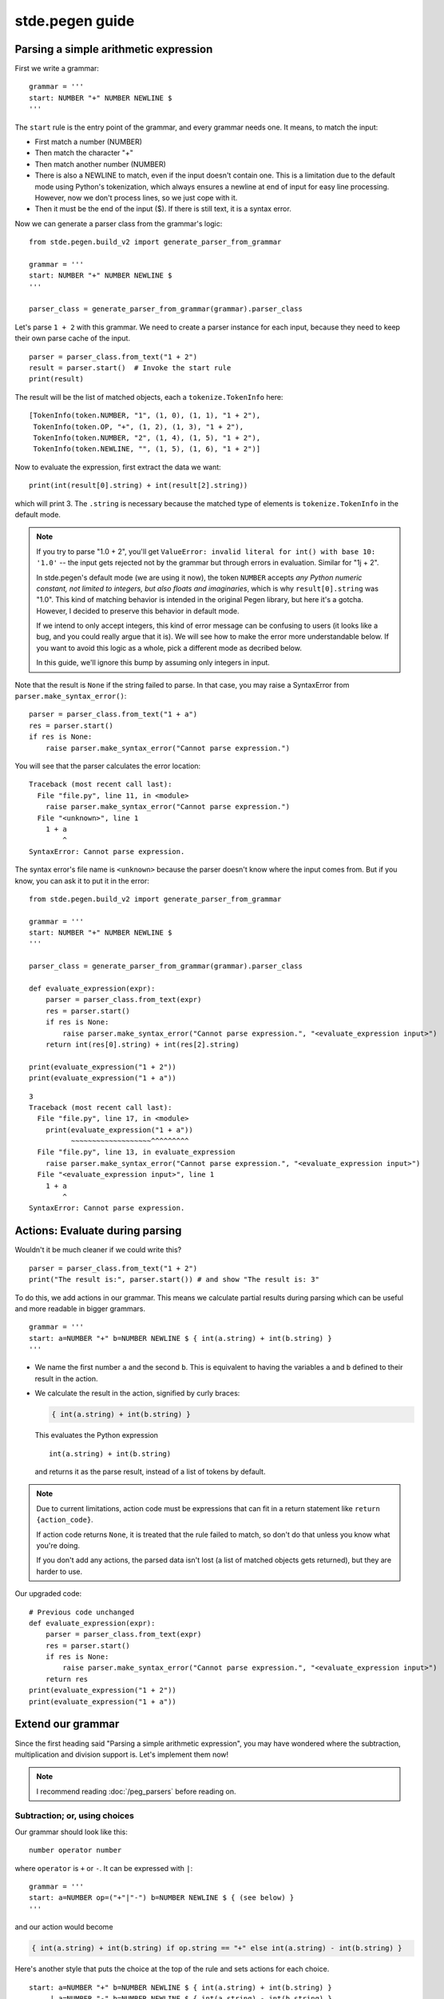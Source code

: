 stde.pegen guide
================


.. Code examples are tested in tests/v2/doc_tests/test_guide.py.

Parsing a simple arithmetic expression
--------------------------------------

First we write a grammar::

    grammar = '''
    start: NUMBER "+" NUMBER NEWLINE $
    '''

The ``start`` rule is the entry point of the grammar, and every grammar needs one.
It means, to match the input:

- First match a number (NUMBER)
- Then match the character "+"
- Then match another number (NUMBER)
- There is also a NEWLINE to match, even if the input doesn't contain one.
  This is a limitation due to the default mode using Python's tokenization,
  which always ensures a newline at end of input for easy line processing.
  However, now we don't process lines, so we just cope with it.
- Then it must be the end of the input ($). If there is still text,
  it is a syntax error.

Now we can generate a parser class from the grammar's logic::

    from stde.pegen.build_v2 import generate_parser_from_grammar

    grammar = '''
    start: NUMBER "+" NUMBER NEWLINE $
    '''

    parser_class = generate_parser_from_grammar(grammar).parser_class

Let's parse ``1 + 2`` with this grammar. We need to create a parser instance for
each input, because they need to keep their own parse cache of the input.

::

    parser = parser_class.from_text("1 + 2")
    result = parser.start()  # Invoke the start rule
    print(result)

The result will be the list of matched objects, each a ``tokenize.TokenInfo`` here::

    [TokenInfo(token.NUMBER, "1", (1, 0), (1, 1), "1 + 2"),
     TokenInfo(token.OP, "+", (1, 2), (1, 3), "1 + 2"),
     TokenInfo(token.NUMBER, "2", (1, 4), (1, 5), "1 + 2"),
     TokenInfo(token.NEWLINE, "", (1, 5), (1, 6), "1 + 2")]

Now to evaluate the expression, first extract the data we want::

    print(int(result[0].string) + int(result[2].string))

which will print 3. The ``.string`` is necessary because the matched type of elements is ``tokenize.TokenInfo``
in the default mode.

.. note::
   If you try to parse "1.0 + 2", you'll get ``ValueError: invalid literal for int() with base 10: '1.0'``
   -- the input gets rejected not by the grammar but through errors in evaluation.
   Similar for "1j + 2".

   In stde.pegen's default mode (we are using it now), the token ``NUMBER`` accepts
   *any Python numeric constant, not limited to integers, but also floats and imaginaries*,
   which is why ``result[0].string`` was "1.0". This kind of matching behavior is intended
   in the original Pegen library, but here it's a gotcha. However, I decided to
   preserve this behavior in default mode.

   If we intend to only accept integers, this kind of error message can be confusing to users
   (it looks like a bug, and you could really argue that it is).
   We will see how to make the error more understandable below. If you want to
   avoid this logic as a whole, pick a different mode as decribed below.

   In this guide, we'll ignore this bump by assuming only integers in input.

Note that the result is ``None`` if the string failed to parse. In that case,
you may raise a SyntaxError from ``parser.make_syntax_error()``::

    parser = parser_class.from_text("1 + a")
    res = parser.start()
    if res is None:
        raise parser.make_syntax_error("Cannot parse expression.")

You will see that the parser calculates the error location::

    Traceback (most recent call last):
      File "file.py", line 11, in <module>
        raise parser.make_syntax_error("Cannot parse expression.")
      File "<unknown>", line 1
        1 + a
            ^
    SyntaxError: Cannot parse expression.

The syntax error's file name is ``<unknown>`` because the parser doesn't know
where the input comes from. But if you know, you can ask it
to put it in the error::

    from stde.pegen.build_v2 import generate_parser_from_grammar

    grammar = '''
    start: NUMBER "+" NUMBER NEWLINE $
    '''

    parser_class = generate_parser_from_grammar(grammar).parser_class

    def evaluate_expression(expr):
        parser = parser_class.from_text(expr)
        res = parser.start()
        if res is None:
            raise parser.make_syntax_error("Cannot parse expression.", "<evaluate_expression input>")
        return int(res[0].string) + int(res[2].string)

    print(evaluate_expression("1 + 2"))
    print(evaluate_expression("1 + a"))

::

    3
    Traceback (most recent call last):
      File "file.py", line 17, in <module>
        print(evaluate_expression("1 + a"))
              ~~~~~~~~~~~~~~~~~~~^^^^^^^^^
      File "file.py", line 13, in evaluate_expression
        raise parser.make_syntax_error("Cannot parse expression.", "<evaluate_expression input>")
      File "<evaluate_expression input>", line 1
        1 + a
            ^
    SyntaxError: Cannot parse expression.


Actions: Evaluate during parsing
--------------------------------

Wouldn't it be much cleaner if we could write this?

::

    parser = parser_class.from_text("1 + 2")
    print("The result is:", parser.start()) # and show "The result is: 3"

To do this, we add actions in our grammar. This means we calculate partial results during parsing
which can be useful and more readable in bigger grammars.

::

    grammar = '''
    start: a=NUMBER "+" b=NUMBER NEWLINE $ { int(a.string) + int(b.string) }
    '''

- We name the first number ``a`` and the second ``b``. This is equivalent to having the variables
  ``a`` and ``b`` defined to their result in the action.
- We calculate the result in the action, signified by curly braces:

  .. code-block:: none

      { int(a.string) + int(b.string) }

  This evaluates the Python expression

  ::

      int(a.string) + int(b.string)

  and returns it as the parse result, instead of a list of tokens by default.

.. note::
   Due to current limitations, action code must be expressions that can fit in a return statement
   like ``return {action_code}``.

   If action code returns ``None``, it is treated that the rule failed to match,
   so don't do that unless you know what you're doing.

   .. TODO: Test above statement

   If you don't add any actions, the parsed data isn't lost (a list of matched objects gets returned),
   but they are harder to use.

Our upgraded code::

    # Previous code unchanged
    def evaluate_expression(expr):
        parser = parser_class.from_text(expr)
        res = parser.start()
        if res is None:
            raise parser.make_syntax_error("Cannot parse expression.", "<evaluate_expression input>")
        return res
    print(evaluate_expression("1 + 2"))
    print(evaluate_expression("1 + a"))


Extend our grammar
------------------

Since the first heading said "Parsing a simple arithmetic expression", you may have wondered where the
subtraction, multiplication and division support is. Let's implement them now!

.. note::
   I recommend reading :doc:`/peg_parsers` before reading on.

Subtraction; or, using choices
~~~~~~~~~~~~~~~~~~~~~~~~~~~~~~

Our grammar should look like this::

    number operator number

where ``operator`` is ``+`` or ``-``. It can be expressed with ``|``::

    grammar = '''
    start: a=NUMBER op=("+"|"-") b=NUMBER NEWLINE $ { (see below) }
    '''

and our action would become

.. code-block:: none

    { int(a.string) + int(b.string) if op.string == "+" else int(a.string) - int(b.string) }

Here's another style that puts the choice at the top of the rule
and sets actions for each choice.

::

    start: a=NUMBER "+" b=NUMBER NEWLINE $ { int(a.string) + int(b.string) }
         | a=NUMBER "-" b=NUMBER NEWLINE $ { int(a.string) - int(b.string) }

If start-a-new-line indentation looks more confortable to you, you can write this.
Note that an extra ``|`` is needed on the first line.

::

    start:
        | a=NUMBER "+" b=NUMBER NEWLINE $ { int(a.string) + int(b.string) }
        | a=NUMBER "-" b=NUMBER NEWLINE $ { int(a.string) - int(b.string) }


Now try parsing ``1 - 2`` with the updated grammar.

.. note::
   If you read the source code and older docs, you will find "choices" called "alts"/"alternatives".

Compound expressions
~~~~~~~~~~~~~~~~~~~~

.. NOTE This section's example is not yet tested.

So far we've only handled adding and subtracting of 2 numbers. To handle more, e.g.

::

    1 + 2 - 3 + 4 - 5

the usual approach is to match subexpressions and combine them::

    (((1 + 2) - 3) + 4) - 5

.. image:: subexpressions.svg
   :align: center

Now on two sides of the operator is no longer always numbers,
but might be a subexpression.
That subexpression may in turn contain *another* subexpression; etc.

To deal with this recursion, we can rewrite the grammar like this::

    grammar = '''
    start: expr NEWLINE $ { expr }

    expr:
        | a=expr "+" b=NUMBER { a + int(b.string) }
        | a=expr "-" b=NUMBER { a - int(b.string) }
        | NUMBER { int(number.string) }
    '''

.. note::
   If you don't understand why the ``NUMBER`` branch has to come last,
   read :doc:`/peg_parsers`.

Here in the action of ``start`` and the last choice of ``expr``, we write variables ``expr`` and ``number``
to refer to grammar elements ``expr`` and ``NUMBER`` without giving them a name.
This is a feature of stde.pegen: If an element's name is the first occurence in a choice,
the element is by default assigned to its name transformed into lowercase (e.g. ``NUMBER`` → ``number``).

This grammar reads as follows:

- ``start``: Match an expression.
- ``expr``:

  - If ``expr "+" NUMBER`` can be matched (e.g. ``1 + 2 + 3``; imagine ``(1 + 2) + 3``
    though the brackets are not present, where subexpression ``expr`` = ``1 + 2``),
    its result is the result of the sub-expression ``expr``
    added with the result of the number ``NUMBER``.
  - Similar for the second choice, but subtract.
  - If ``expr`` always tries to match ``expr``, there will be infinite recursion.
    The expression must start with a number first, so we define it
    as the base case (3rd choice).

``expr`` is called to be left-associative because the expression is calculated from left to right
(``1 + 2 + 3`` = ``(1 + 2) + 3``). This is true because the following fact holds recursively:
For every execution of ``expr`` (excluding the last choice, because it is irrelevant here):

.. code-block:: none

    | a=expr "+" b=NUMBER { a + int(b.string) }
    | a=expr "-" b=NUMBER { a - int(b.string) }

the current ``expr`` calculates its left side ``a=expr`` before it is calculated.

For comparison, here is a right-associative version of ``expr``::

    grammar = '''
    start: expr NEWLINE $ { expr }

    expr:
        | a=NUMBER "+" b=expr { int(a.string) + b }
        | a=NUMBER "-" b=expr { int(a.string) - b }
        | NUMBER { int(number.string) }
    '''

where the parser will calculate the right side ``expr`` of the current ``expr``
before it is calculated (``1 + 2 + 3`` = ``1 + (2 + 3)``).

(For now left or right associative is not important to the result because
addition and subtraction is associative.)

Now our grammar also accepts a single number without operators;
this makes sense (a number as an expression) and the grammar is simpler
allowing than disallowing, so we'll just allow it.

.. note::
   Currently, don't give rule names starting with ``invalid_``.

Multiplication and division; or, making precedence
~~~~~~~~~~~~~~~~~~~~~~~~~~~~~~~~~~~~~~~~~~~~~~~~~~

It is wrong to write

.. code-block:: none

    expr:
        | a=expr "+" b=NUMBER { a + int(b.string) }
        | a=expr "-" b=NUMBER { a - int(b.string) }
        | a=expr "*" b=NUMBER { a * int(b.string) }
        | a=expr "/" b=NUMBER { a / int(b.string) }

because it would calculate ``1 + 2 * 3`` as ``(1 + 2) * 3`` = ``9`` instead of as ``1 + (2 * 3)`` = ``7``.

Because the bottom rule is calculated before rules that invoke it (thus having higher precedence),
we can try making a recursion layer where

- ``expr`` calculates ``+`` and ``-`` only, and must enter ``expr2``
- ``expr2`` calculates ``*`` and ``/`` only
- ``expr2`` serves as the base case, which here means matching a single number to build upon

This makes a precedence layer of ``*, / > +, -``.

Here is a sample solution::

    start: expr NEWLINE $ { expr }

    expr:
        | a=expr2 "+" b=expr { a + b }
        | a=expr2 "-" b=expr { a - b }
        | expr2

    expr2:
        | a=expr2 "*" b=NUMBER { a * int(b.string) }
        | a=expr2 "/" b=NUMBER { a / int(b.string) }
        | NUMBER { int(number.string) }

.. note::
   Below I'll no longer explain grammar design and focus on stde.pegen's features.


Comments in grammar
-------------------

Python-style comments are allowed in grammar and will be ignored::

    # This is a comment
    start: "a" NEWLINE $ { "a" }  # Branch
         | "b" NEWLINE $ { "b" }  # Another branch


Other things to do with a grammar
---------------------------------

Load from a file
~~~~~~~~~~~~~~~~

In circumstances where it's not good to embed the grammar in code (e.g. same grammar
used across files, or big grammar), it can be loaded from a file via
the ``generate_parser_from_file`` convenience function:

``grammar.txt``

::

    start: expr NEWLINE $ { expr }

    # ...

``file.py``

::

    from stde.pegen.build_v2 import generate_parser_from_file

    grammar = generate_parser_from_file("grammar.txt").parser_class

See the generated code
~~~~~~~~~~~~~~~~~~~~~~

::

    from stde.pegen.build_v2 import generate_parser_from_file

    # This isn't mentioned above, but the return value contains all intermediate products
    # produced when generating the parser class
    products = generate_parser_from_file("grammar.txt")

    # Which is why `.parser_class` is needed
    parser_class = products.parser_class

    # The code that the parser class was compiled from
    print(products.parser_code)

Refer to [build_v2 reference](TODO) for all available byproducts.

Debug grammar matching with verbose mode
~~~~~~~~~~~~~~~~~~~~~~~~~~~~~~~~~~~~~~~~

Useful when debugging the grammar. Set ``verbose_stream`` in ``parser_class.from_text``
to be the output stream. The output shows the steps of matching and backtracking of rules
and their resolved values.

::

    import sys
    parser = parser_class.from_text("...", verbose_stream=sys.stdout)
    res = parser.start()  # Prints verbose output

Graphing the grammar
~~~~~~~~~~~~~~~~~~~~

.. note::
   This section and the next assumes you have the last version of the grammar
   in section "Multiplication and division; or, making precedence" above
   stored as ``grammar.txt``.

   [TODO: data dir?]

[This interface is TODO]

.. note::
   This requires GraphViz installed.

Generate a graph of the grammar with

::

    python -m stde.pegen.grammar_grapher_2 grammar.txt | dot -Tsvg > grammar.svg

If you don't know an app that can open SVG, your browser will handle it.

.. image:: grammar_1.svg
   :align: center

Explore what's possible with ``python -m stde.pegen.grammar_grapher_2 -h``.

Querying the grammar
~~~~~~~~~~~~~~~~~~~~

[This interface is TODO and incomplete]

Curious about which rules use ``NUMBER`` directly?

::

    python -m stde.pegen.grammar_searcher grammar.txt "NUMBER:==1"

[TODO]

Single quoted words as keywords (default mode only)
~~~~~~~~~~~~~~~~~~~~~~~~~~~~~~~~~~~~~~~~~~~~~~~~~~~

[TODO]


Some useful metas
-----------------

Let's look at some useful metas. They are special grammar statements
that must be put before all rules. They each have a *value* in the format

::

    @meta_name Value
    @meta_name "Value"
    @meta_name '''
    dum\tde\ndum
    '''

The value follows the ``@meta_name``. It is always a string and can be
any valid Python string (excluding f-strings).
If it fits in the format of a Python identifier,
it can be written as an identifier (first meta).
The first and second metas above are equivalent.

Most metas cannot be stated more than once.

``@header``
~~~~~~~~~~~

This includes a string of code before the code of the generated parser, but after the [metaheader](TODO).

Let's move some of our action code to the header:

.. code-block:: none

    @header """
    def token_to_int(t):
        return int(t.string)
    """

    start: expr NEWLINE $ { expr }

    expr:
        | a=expr2 "+" b=expr { a + b }
        | a=expr2 "-" b=expr { a - b }
        | expr2

    expr2:
        | a=expr2 "*" b=NUMBER { a * token_to_int(b) }
        | a=expr2 "/" b=NUMBER { a / token_to_int(b) }
        | NUMBER { token_to_int(number) }

``@trailer``
~~~~~~~~~~~~

This includes a string of code after all generated code. We won't use it in this guide, but it may be useful
if you want to use the generated code as a command line program [TODO: link].

The default value is::

    if __name__ == '__main__':
        from pegen.parser_v2 import simple_parser_main
        simple_parser_main(GeneratedParser)

.. note::
   ``GeneratedParser`` changes if you use the [``@class`` meta](TODO).

``@base``
~~~~~~~~~
The generated parser class inherits a base class for some basic functionality::

    class GeneratedParser(BaseClass):
        # The rules of the grammar

``BaseClass`` is the value of ``@base``. It is ``DefaultParser`` by default.

When this meta is not specified, the base class may still be changed by ``@preset``;
see below.

An example of ``@base`` is described below.

[TODO: Feel very weak writing this]

``@locations_format``
~~~~~~~~~~~~~~~~~~~~~
[TODO]

``@preset``
~~~~~~~~~~~

[This feature is TODO]

The preset to use for the grammar. By default, the default preset is used, equivalent to
``@preset default``. Currently the only other supported preset is ``char_based``.
Presets are described below.


Match character by character with ``CharBasedParser``
-----------------------------------------------------

So far we have been using ``DefaultParser`` as the base parser. However, it has some limitations:

- We can't match character by character, because everything we access through ``DefaultParser``
  is already processed by Python's tokenizer. For example, if we write ``"a" "b"``,
  it will only match ``a b``, and not ``ab``. This can be an obstacle
  when matching character by character is really convenient. Similarly,
  ``"!" "="`` will not match ``"!="`` which may be convenient when matching Python
  but can be an obstacle.
- We lack features like regex matching or matching "any character".
- Its pre-tokenization skips whitespace in a way beyond our control.

stde.pegen provides another base parser: ``CharBasedParser``, which does no tokenizing and
allows matching character by character.

Use it through

.. code-block:: none

    @base CharBasedParser

To demonstrate its advantages, let's write a parser that parses a
`Graphviz color <https://graphviz.org/docs/attr-types/color/>`_ (the RGB and RGBA formats only).
It will return a tuple of (R, G, B, A) (when alpha is omitted, we take alpha=255).

.. code-block:: none

    @base CharBasedParser

    start: "#" r=field g=field b=field a=field $ { (int(r, 16), int(g, 16), int(b, 16), int(a, 16)) }
         | "#" r=field g=field b=field $ { (int(r, 16), int(g, 16), int(b, 16), 255) }

    field: a=char b=char { a + b }
    char: "0" | "1" | "2" | "3" | "4" | "5" | "6" | "7" | "8" | "9"
        | "a" | "b" | "c" | "d" | "e" | "f"
        | "A" | "B" | "C" | "D" | "E" | "F"

This grammar will parse ``#1f1e33`` as ``(31, 30, 51, 255)``, ``#002134aa`` as ``(0, 33, 52, 170)``,
and rejects ``#0021 34aa`` and ``#e0e1ccull``.

.. note::
   You cannot just list "0-9a-fA-F" for rule ``char`` yet. This feature is TODO.

The disadvantages is that you must deal with whitespace yourself:

.. code-block:: none

    [TODO] Not put here because it's not working because of a stde.pegen bug

so in this case it's trading convenience for maneuverability.

Parser presets (aka modes)
--------------------------

.. note::
   You will also find presets called modes in this documentation.


Custom rules
-------------------



.. Canceled because I doubt the relevant source code.
..
.. ``invalid_`` rules: probe for specifc error messages
.. ----------------------------------------------------


Default mode (``@preset default``)
~~~~~~~~~~~~~~~~~~~~~~~~~~~~~~~~~~

Char-based mode (``@preset char_based``)
~~~~~~~~~~~~~~~~~~~~~~~~~~~~~~~~~~~~~~~~